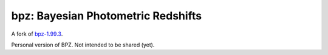 bpz: Bayesian Photometric Redshifts
===================================

.. image:: https://landscape.io/github/nicolaschotard/bpz/master/landscape.svg?style=flat
   :target: https://landscape.io/github/nicolaschotard/bpz/master
   :alt: Code Health

A fork of `bpz-1.99.3 <http://www.stsci.edu/~dcoe/BPZ/>`_.

Personal version of BPZ. Not intended to be shared (yet).
